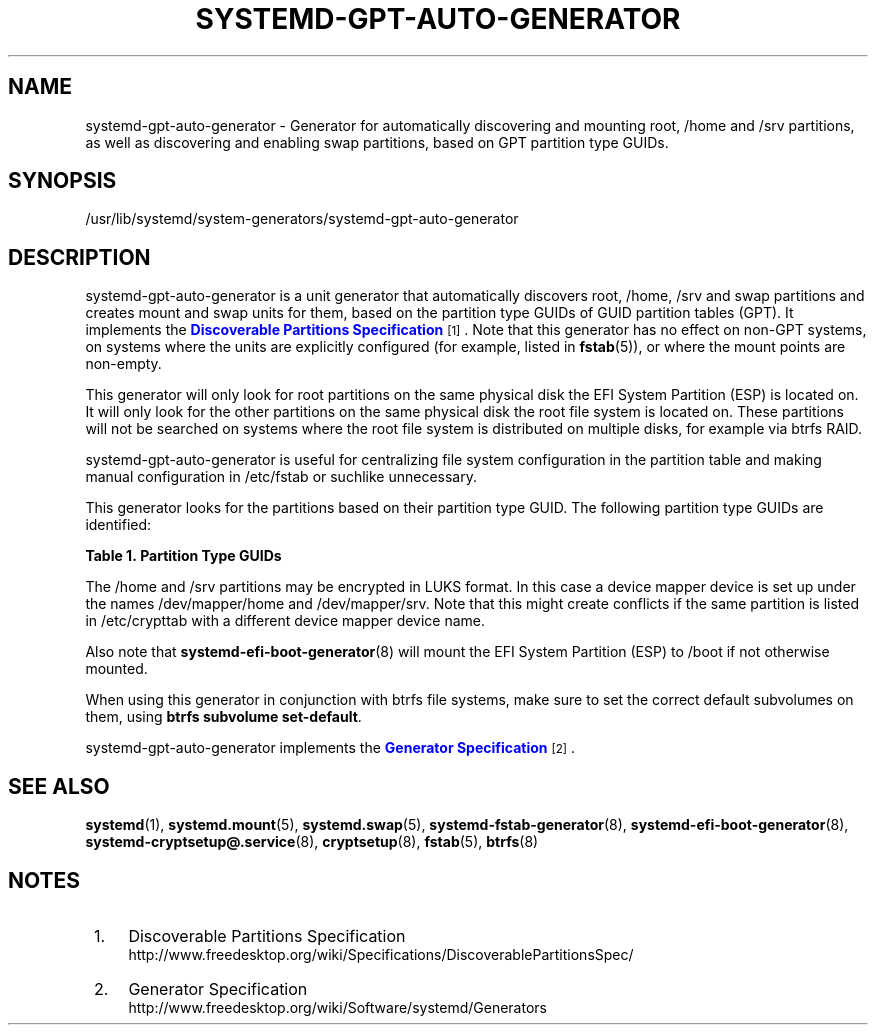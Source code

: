 '\" t
.TH "SYSTEMD\-GPT\-AUTO\-GENERATOR" "8" "" "systemd 219" "systemd-gpt-auto-generator"
.\" -----------------------------------------------------------------
.\" * Define some portability stuff
.\" -----------------------------------------------------------------
.\" ~~~~~~~~~~~~~~~~~~~~~~~~~~~~~~~~~~~~~~~~~~~~~~~~~~~~~~~~~~~~~~~~~
.\" http://bugs.debian.org/507673
.\" http://lists.gnu.org/archive/html/groff/2009-02/msg00013.html
.\" ~~~~~~~~~~~~~~~~~~~~~~~~~~~~~~~~~~~~~~~~~~~~~~~~~~~~~~~~~~~~~~~~~
.ie \n(.g .ds Aq \(aq
.el       .ds Aq '
.\" -----------------------------------------------------------------
.\" * set default formatting
.\" -----------------------------------------------------------------
.\" disable hyphenation
.nh
.\" disable justification (adjust text to left margin only)
.ad l
.\" -----------------------------------------------------------------
.\" * MAIN CONTENT STARTS HERE *
.\" -----------------------------------------------------------------
.SH "NAME"
systemd-gpt-auto-generator \- Generator for automatically discovering and mounting root, /home and /srv partitions, as well as discovering and enabling swap partitions, based on GPT partition type GUIDs\&.
.SH "SYNOPSIS"
.PP
/usr/lib/systemd/system\-generators/systemd\-gpt\-auto\-generator
.SH "DESCRIPTION"
.PP
systemd\-gpt\-auto\-generator
is a unit generator that automatically discovers root,
/home,
/srv
and swap partitions and creates mount and swap units for them, based on the partition type GUIDs of GUID partition tables (GPT)\&. It implements the
\m[blue]\fBDiscoverable Partitions Specification\fR\m[]\&\s-2\u[1]\d\s+2\&. Note that this generator has no effect on non\-GPT systems, on systems where the units are explicitly configured (for example, listed in
\fBfstab\fR(5)), or where the mount points are non\-empty\&.
.PP
This generator will only look for root partitions on the same physical disk the EFI System Partition (ESP) is located on\&. It will only look for the other partitions on the same physical disk the root file system is located on\&. These partitions will not be searched on systems where the root file system is distributed on multiple disks, for example via btrfs RAID\&.
.PP
systemd\-gpt\-auto\-generator
is useful for centralizing file system configuration in the partition table and making manual configuration in
/etc/fstab
or suchlike unnecessary\&.
.PP
This generator looks for the partitions based on their partition type GUID\&. The following partition type GUIDs are identified:
.sp
.it 1 an-trap
.nr an-no-space-flag 1
.nr an-break-flag 1
.br
.B Table\ \&1.\ \&Partition Type GUIDs
.TS
allbox tab(:);
lB lB lB.
T{
Partition Type GUID
T}:T{
Name
T}:T{
Explanation
T}
.T&
l l l
l l l
l l l
l l l
l l l
l l l
l l l.
T{
44479540\-f297\-41b2\-9af7\-d131d5f0458a
T}:T{
Root Partition (x86)
T}:T{
On 32\-bit x86 systems, the first x86 root partition on the disk the EFI ESP is located on is mounted to the root directory /\&.
T}
T{
4f68bce3\-e8cd\-4db1\-96e7\-fbcaf984b709
T}:T{
Root Partition (x86\-64)
T}:T{
On 64\-bit x86 systems, the first x86\-64 root partition on the disk the EFI ESP is located on is mounted to the root directory /\&.
T}
T{
69dad710\-2ce4\-4e3c\-b16c\-21a1d49abed3
T}:T{
Root Partition (32\-bit ARM)
T}:T{
On 32\-bit ARM systems, the first ARM root partition on the disk the EFI ESP is located on is mounted to the root directory /\&.
T}
T{
b921b045\-1df0\-41c3\-af44\-4c6f280d3fae
T}:T{
Root Partition (64\-bit ARM)
T}:T{
On 64\-bit ARM systems, the first ARM root partition on the disk the EFI ESP is located on is mounted to the root directory /\&.
T}
T{
933ac7e1\-2eb4\-4f13\-b844\-0e14e2aef915
T}:T{
Home Partition
T}:T{
The first home partition on the disk the root partition is located on is mounted to /home\&.
T}
T{
3b8f8425\-20e0\-4f3b\-907f\-1a25a76f98e8
T}:T{
Server Data Partition
T}:T{
The first server data partition on the disk the root partition is located on is mounted to /srv\&.
T}
T{
0657fd6d\-a4ab\-43c4\-84e5\-0933c84b4f4f
T}:T{
Swap
T}:T{
All swap partitions located on the disk the root partition is located on are enabled\&.
T}
.TE
.sp 1
.PP
The
/home
and
/srv
partitions may be encrypted in LUKS format\&. In this case a device mapper device is set up under the names
/dev/mapper/home
and
/dev/mapper/srv\&. Note that this might create conflicts if the same partition is listed in
/etc/crypttab
with a different device mapper device name\&.
.PP
Also note that
\fBsystemd-efi-boot-generator\fR(8)
will mount the EFI System Partition (ESP) to
/boot
if not otherwise mounted\&.
.PP
When using this generator in conjunction with btrfs file systems, make sure to set the correct default subvolumes on them, using
\fBbtrfs subvolume set\-default\fR\&.
.PP
systemd\-gpt\-auto\-generator
implements the
\m[blue]\fBGenerator Specification\fR\m[]\&\s-2\u[2]\d\s+2\&.
.SH "SEE ALSO"
.PP
\fBsystemd\fR(1),
\fBsystemd.mount\fR(5),
\fBsystemd.swap\fR(5),
\fBsystemd-fstab-generator\fR(8),
\fBsystemd-efi-boot-generator\fR(8),
\fBsystemd-cryptsetup@.service\fR(8),
\fBcryptsetup\fR(8),
\fBfstab\fR(5),
\fBbtrfs\fR(8)
.SH "NOTES"
.IP " 1." 4
Discoverable Partitions Specification
.RS 4
\%http://www.freedesktop.org/wiki/Specifications/DiscoverablePartitionsSpec/
.RE
.IP " 2." 4
Generator Specification
.RS 4
\%http://www.freedesktop.org/wiki/Software/systemd/Generators
.RE
